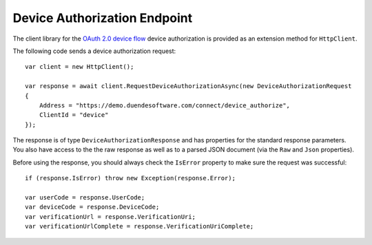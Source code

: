 Device Authorization Endpoint
=============================
The client library for the `OAuth 2.0 device flow <https://tools.ietf.org/html/rfc7662>`_ device authorization 
is provided as an extension method for ``HttpClient``.

The following code sends a device authorization request::

    var client = new HttpClient();
            
    var response = await client.RequestDeviceAuthorizationAsync(new DeviceAuthorizationRequest
    {
        Address = "https://demo.duendesoftware.com/connect/device_authorize",
        ClientId = "device"
    });

The response is of type ``DeviceAuthorizationResponse`` and has properties for the standard response parameters.
You also have access to the the raw response as well as to a parsed JSON document 
(via the ``Raw`` and ``Json`` properties).

Before using the response, you should always check the ``IsError`` property to make sure the request was successful::

    if (response.IsError) throw new Exception(response.Error);

    var userCode = response.UserCode;
    var deviceCode = response.DeviceCode;
    var verificationUrl = response.VerificationUri;
    var verificationUrlComplete = response.VerificationUriComplete;
